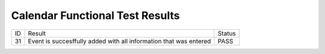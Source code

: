 Calendar Functional Test Results
================================

+---------------+---------------+---------------+
|ID             |Result         |Status         |
+---------------+---------------+---------------+
|31             |Event is       |PASS           |
|               |succesffully   |               |
|               |added with all |               |
|               |information    |               |
|               |that was       |               |
|               |entered        |               |
+---------------+---------------+---------------+


